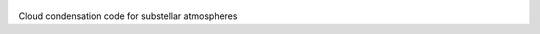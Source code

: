 .. figure:: docs/logo.png
   :scale: 50%
   :alt: my image
   :align: center

Cloud condensation code for substellar atmospheres 
